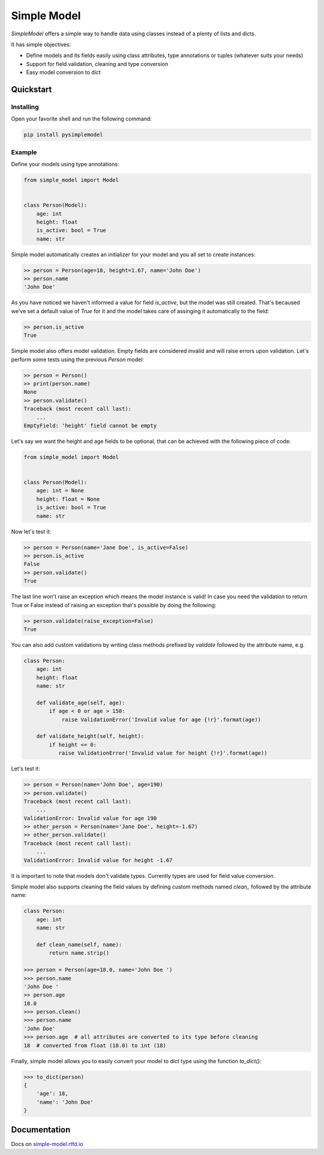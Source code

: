 ============
Simple Model
============

.. image:: https://badge.fury.io/py/pysimplemodel.svg
    :target: https://pypi.org/project/pysimplemodel/

.. image:: https://img.shields.io/badge/python-3.6,3.7-blue.svg
    :target: https://github.com/lamenezes/simple-model

.. image:: https://img.shields.io/github/license/lamenezes/simple-model.svg
    :target: https://github.com/lamenezes/simple-model/blob/master/LICENSE

.. image:: https://travis-ci.org/lamenezes/simple-model.svg?branch=master
    :target: https://travis-ci.org/lamenezes/simple-model

.. image:: https://coveralls.io/repos/github/lamenezes/simple-model/badge.svg?branch=master
    :target: https://coveralls.io/github/lamenezes/simple-model?branch=master


*SimpleModel* offers a simple way to handle data using classes instead of a
plenty of lists and dicts.

It has simple objectives:

- Define models and its fields easily using class attributes, type annotations or tuples (whatever suits your needs)
- Support for field validation, cleaning and type conversion
- Easy model conversion to dict


Quickstart
==========

Installing
----------

Open your favorite shell and run the following command:

.. code:: shell

    pip install pysimplemodel


Example
-------

Define your models using type annotations:

.. code:: python

    from simple_model import Model


    class Person(Model):
        age: int
        height: float
        is_active: bool = True
        name: str


Simple model automatically creates an initializer for your model and you all set
to create instances:

.. code:: python

    >> person = Person(age=18, height=1.67, name='John Doe')
    >> person.name
    'John Doe'

As you have noticed we haven't informed a value for field `is_active`, but the model
was still created. That's becaused we've set a default value of `True` for it and
the model takes care of assinging it automatically to the field:

.. code:: python

    >> person.is_active
    True


Simple model also offers model validation. Empty fields are considered invalid and will
raise errors upon validation. Let's perform some tests using the previous `Person` model:

.. code:: python

    >> person = Person()
    >> print(person.name)
    None
    >> person.validate()
    Traceback (most recent call last):
        ...
    EmptyField: 'height' field cannot be empty

Let's say we want the height and age fields to be optional, that can be achieved with
the following piece of code:

.. code:: python

    from simple_model import Model


    class Person(Model):
        age: int = None
        height: float = None
        is_active: bool = True
        name: str


Now let's test it:

.. code:: python

    >> person = Person(name='Jane Doe', is_active=False)
    >> person.is_active
    False
    >> person.validate()
    True

The last line won't raise an exception which means the model instance is valid!
In case you need the validation to return True or False instead of raising an
exception that's possible by doing the following:

.. code:: python

    >> person.validate(raise_exception=False)
    True


You can also add custom validations by writing class methods prefixed by `validate`
followed by the attribute name, e.g.

.. code:: python

    class Person:
        age: int
        height: float
        name: str

        def validate_age(self, age):
            if age < 0 or age > 150:
                raise ValidationError('Invalid value for age {!r}'.format(age))

        def validate_height(self, height):
            if height <= 0:
               raise ValidationError('Invalid value for height {!r}'.format(age))


Let's test it:

.. code:: python

    >> person = Person(name='John Doe', age=190)
    >> person.validate()
    Traceback (most recent call last):
        ...
    ValidationError: Invalid value for age 190
    >> other_person = Person(name='Jane Doe', height=-1.67)
    >> other_person.validate()
    Traceback (most recent call last):
        ...
    ValidationError: Invalid value for height -1.67


It is important to note that models don't validate types. Currently types are used
for field value conversion.

Simple model also supports cleaning the field values by defining custom methods
named `clean_` followed by the attribute name:

.. code:: python

    class Person:
        age: int
        name: str

        def clean_name(self, name):
            return name.strip()

    >>> person = Person(age=18.0, name='John Doe ')
    >>> person.name
    'John Doe '
    >> person.age
    18.0
    >>> person.clean()
    >>> person.name
    'John Doe'
    >>> person.age  # all attributes are converted to its type before cleaning
    18  # converted from float (18.0) to int (18)


Finally, simple model allows you to easily convert your model to dict type using the function `to_dict()`:

.. code:: python

    >>> to_dict(person)
    {
        'age': 18,
        'name': 'John Doe'
    }


Documentation
=============

Docs on simple-model.rtfd.io_

.. _simple-model.rtfd.io: https://simple-model.readthedocs.io/en/latest/
